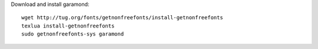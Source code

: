 Download and install garamond::

   wget http://tug.org/fonts/getnonfreefonts/install-getnonfreefonts
   texlua install-getnonfreefonts
   sudo getnonfreefonts-sys garamond
